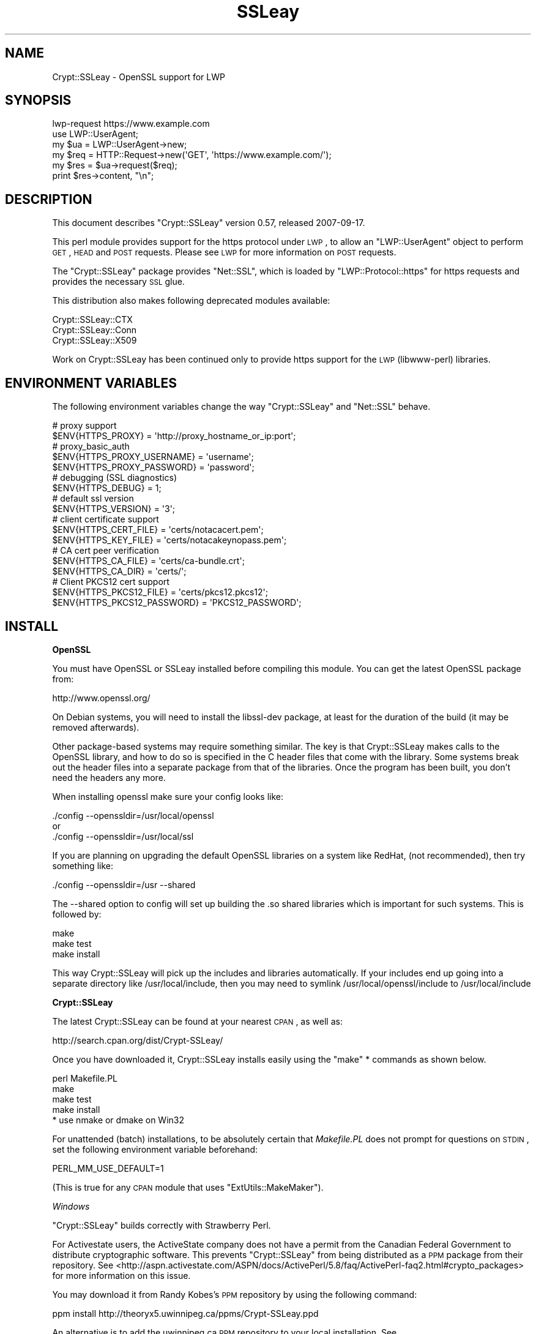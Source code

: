 .\" Automatically generated by Pod::Man 2.16 (Pod::Simple 3.05)
.\"
.\" Standard preamble:
.\" ========================================================================
.de Sh \" Subsection heading
.br
.if t .Sp
.ne 5
.PP
\fB\\$1\fR
.PP
..
.de Sp \" Vertical space (when we can't use .PP)
.if t .sp .5v
.if n .sp
..
.de Vb \" Begin verbatim text
.ft CW
.nf
.ne \\$1
..
.de Ve \" End verbatim text
.ft R
.fi
..
.\" Set up some character translations and predefined strings.  \*(-- will
.\" give an unbreakable dash, \*(PI will give pi, \*(L" will give a left
.\" double quote, and \*(R" will give a right double quote.  \*(C+ will
.\" give a nicer C++.  Capital omega is used to do unbreakable dashes and
.\" therefore won't be available.  \*(C` and \*(C' expand to `' in nroff,
.\" nothing in troff, for use with C<>.
.tr \(*W-
.ds C+ C\v'-.1v'\h'-1p'\s-2+\h'-1p'+\s0\v'.1v'\h'-1p'
.ie n \{\
.    ds -- \(*W-
.    ds PI pi
.    if (\n(.H=4u)&(1m=24u) .ds -- \(*W\h'-12u'\(*W\h'-12u'-\" diablo 10 pitch
.    if (\n(.H=4u)&(1m=20u) .ds -- \(*W\h'-12u'\(*W\h'-8u'-\"  diablo 12 pitch
.    ds L" ""
.    ds R" ""
.    ds C` ""
.    ds C' ""
'br\}
.el\{\
.    ds -- \|\(em\|
.    ds PI \(*p
.    ds L" ``
.    ds R" ''
'br\}
.\"
.\" Escape single quotes in literal strings from groff's Unicode transform.
.ie \n(.g .ds Aq \(aq
.el       .ds Aq '
.\"
.\" If the F register is turned on, we'll generate index entries on stderr for
.\" titles (.TH), headers (.SH), subsections (.Sh), items (.Ip), and index
.\" entries marked with X<> in POD.  Of course, you'll have to process the
.\" output yourself in some meaningful fashion.
.ie \nF \{\
.    de IX
.    tm Index:\\$1\t\\n%\t"\\$2"
..
.    nr % 0
.    rr F
.\}
.el \{\
.    de IX
..
.\}
.\"
.\" Accent mark definitions (@(#)ms.acc 1.5 88/02/08 SMI; from UCB 4.2).
.\" Fear.  Run.  Save yourself.  No user-serviceable parts.
.    \" fudge factors for nroff and troff
.if n \{\
.    ds #H 0
.    ds #V .8m
.    ds #F .3m
.    ds #[ \f1
.    ds #] \fP
.\}
.if t \{\
.    ds #H ((1u-(\\\\n(.fu%2u))*.13m)
.    ds #V .6m
.    ds #F 0
.    ds #[ \&
.    ds #] \&
.\}
.    \" simple accents for nroff and troff
.if n \{\
.    ds ' \&
.    ds ` \&
.    ds ^ \&
.    ds , \&
.    ds ~ ~
.    ds /
.\}
.if t \{\
.    ds ' \\k:\h'-(\\n(.wu*8/10-\*(#H)'\'\h"|\\n:u"
.    ds ` \\k:\h'-(\\n(.wu*8/10-\*(#H)'\`\h'|\\n:u'
.    ds ^ \\k:\h'-(\\n(.wu*10/11-\*(#H)'^\h'|\\n:u'
.    ds , \\k:\h'-(\\n(.wu*8/10)',\h'|\\n:u'
.    ds ~ \\k:\h'-(\\n(.wu-\*(#H-.1m)'~\h'|\\n:u'
.    ds / \\k:\h'-(\\n(.wu*8/10-\*(#H)'\z\(sl\h'|\\n:u'
.\}
.    \" troff and (daisy-wheel) nroff accents
.ds : \\k:\h'-(\\n(.wu*8/10-\*(#H+.1m+\*(#F)'\v'-\*(#V'\z.\h'.2m+\*(#F'.\h'|\\n:u'\v'\*(#V'
.ds 8 \h'\*(#H'\(*b\h'-\*(#H'
.ds o \\k:\h'-(\\n(.wu+\w'\(de'u-\*(#H)/2u'\v'-.3n'\*(#[\z\(de\v'.3n'\h'|\\n:u'\*(#]
.ds d- \h'\*(#H'\(pd\h'-\w'~'u'\v'-.25m'\f2\(hy\fP\v'.25m'\h'-\*(#H'
.ds D- D\\k:\h'-\w'D'u'\v'-.11m'\z\(hy\v'.11m'\h'|\\n:u'
.ds th \*(#[\v'.3m'\s+1I\s-1\v'-.3m'\h'-(\w'I'u*2/3)'\s-1o\s+1\*(#]
.ds Th \*(#[\s+2I\s-2\h'-\w'I'u*3/5'\v'-.3m'o\v'.3m'\*(#]
.ds ae a\h'-(\w'a'u*4/10)'e
.ds Ae A\h'-(\w'A'u*4/10)'E
.    \" corrections for vroff
.if v .ds ~ \\k:\h'-(\\n(.wu*9/10-\*(#H)'\s-2\u~\d\s+2\h'|\\n:u'
.if v .ds ^ \\k:\h'-(\\n(.wu*10/11-\*(#H)'\v'-.4m'^\v'.4m'\h'|\\n:u'
.    \" for low resolution devices (crt and lpr)
.if \n(.H>23 .if \n(.V>19 \
\{\
.    ds : e
.    ds 8 ss
.    ds o a
.    ds d- d\h'-1'\(ga
.    ds D- D\h'-1'\(hy
.    ds th \o'bp'
.    ds Th \o'LP'
.    ds ae ae
.    ds Ae AE
.\}
.rm #[ #] #H #V #F C
.\" ========================================================================
.\"
.IX Title "SSLeay 3"
.TH SSLeay 3 "2007-09-17" "perl v5.10.0" "User Contributed Perl Documentation"
.\" For nroff, turn off justification.  Always turn off hyphenation; it makes
.\" way too many mistakes in technical documents.
.if n .ad l
.nh
.SH "NAME"
Crypt::SSLeay \- OpenSSL support for LWP
.SH "SYNOPSIS"
.IX Header "SYNOPSIS"
.Vb 1
\&  lwp\-request https://www.example.com
\&
\&  use LWP::UserAgent;
\&  my $ua  = LWP::UserAgent\->new;
\&  my $req = HTTP::Request\->new(\*(AqGET\*(Aq, \*(Aqhttps://www.example.com/\*(Aq);
\&  my $res = $ua\->request($req);
\&  print $res\->content, "\en";
.Ve
.SH "DESCRIPTION"
.IX Header "DESCRIPTION"
This document describes \f(CW\*(C`Crypt::SSLeay\*(C'\fR version 0.57, released
2007\-09\-17.
.PP
This perl module provides support for the https protocol under \s-1LWP\s0,
to allow an \f(CW\*(C`LWP::UserAgent\*(C'\fR object to perform \s-1GET\s0, \s-1HEAD\s0 and \s-1POST\s0
requests. Please see \s-1LWP\s0 for more information on \s-1POST\s0 requests.
.PP
The \f(CW\*(C`Crypt::SSLeay\*(C'\fR package provides \f(CW\*(C`Net::SSL\*(C'\fR, which is loaded
by \f(CW\*(C`LWP::Protocol::https\*(C'\fR for https requests and provides the
necessary \s-1SSL\s0 glue.
.PP
This distribution also makes following deprecated modules available:
.PP
.Vb 3
\&  Crypt::SSLeay::CTX
\&  Crypt::SSLeay::Conn
\&  Crypt::SSLeay::X509
.Ve
.PP
Work on Crypt::SSLeay has been continued only to provide https
support for the \s-1LWP\s0 (libwww-perl) libraries.
.SH "ENVIRONMENT VARIABLES"
.IX Header "ENVIRONMENT VARIABLES"
The following environment variables change the way
\&\f(CW\*(C`Crypt::SSLeay\*(C'\fR and \f(CW\*(C`Net::SSL\*(C'\fR behave.
.PP
.Vb 2
\&  # proxy support
\&  $ENV{HTTPS_PROXY} = \*(Aqhttp://proxy_hostname_or_ip:port\*(Aq;
\&
\&  # proxy_basic_auth
\&  $ENV{HTTPS_PROXY_USERNAME} = \*(Aqusername\*(Aq;
\&  $ENV{HTTPS_PROXY_PASSWORD} = \*(Aqpassword\*(Aq;  
\&
\&  # debugging (SSL diagnostics)
\&  $ENV{HTTPS_DEBUG} = 1;
\&
\&  # default ssl version
\&  $ENV{HTTPS_VERSION} = \*(Aq3\*(Aq;
\&
\&  # client certificate support
\&  $ENV{HTTPS_CERT_FILE} = \*(Aqcerts/notacacert.pem\*(Aq;
\&  $ENV{HTTPS_KEY_FILE}  = \*(Aqcerts/notacakeynopass.pem\*(Aq;
\&
\&  # CA cert peer verification
\&  $ENV{HTTPS_CA_FILE}   = \*(Aqcerts/ca\-bundle.crt\*(Aq;
\&  $ENV{HTTPS_CA_DIR}    = \*(Aqcerts/\*(Aq;
\&
\&  # Client PKCS12 cert support
\&  $ENV{HTTPS_PKCS12_FILE}     = \*(Aqcerts/pkcs12.pkcs12\*(Aq;
\&  $ENV{HTTPS_PKCS12_PASSWORD} = \*(AqPKCS12_PASSWORD\*(Aq;
.Ve
.SH "INSTALL"
.IX Header "INSTALL"
.Sh "OpenSSL"
.IX Subsection "OpenSSL"
You must have OpenSSL or SSLeay installed before compiling 
this module. You can get the latest OpenSSL package from:
.PP
.Vb 1
\&  http://www.openssl.org/
.Ve
.PP
On Debian systems, you will need to install the libssl-dev package,
at least for the duration of the build (it may be removed afterwards).
.PP
Other package-based systems may require something similar. The key
is that Crypt::SSLeay makes calls to the OpenSSL library, and how
to do so is specified in the C header files that come with the
library.  Some systems break out the header files into a separate
package from that of the libraries. Once the program has been built,
you don't need the headers any more.
.PP
When installing openssl make sure your config looks like:
.PP
.Vb 3
\&  ./config \-\-openssldir=/usr/local/openssl
\& or
\&  ./config \-\-openssldir=/usr/local/ssl
.Ve
.PP
If you are planning on upgrading the default OpenSSL libraries on
a system like RedHat, (not recommended), then try something like:
.PP
.Vb 1
\&  ./config \-\-openssldir=/usr \-\-shared
.Ve
.PP
The \-\-shared option to config will set up building the .so 
shared libraries which is important for such systems. This is
followed by:
.PP
.Vb 3
\&  make
\&  make test
\&  make install
.Ve
.PP
This way Crypt::SSLeay will pick up the includes and 
libraries automatically. If your includes end up
going into a separate directory like /usr/local/include,
then you may need to symlink /usr/local/openssl/include
to /usr/local/include
.Sh "Crypt::SSLeay"
.IX Subsection "Crypt::SSLeay"
The latest Crypt::SSLeay can be found at your nearest \s-1CPAN\s0,
as well as:
.PP
.Vb 1
\&  http://search.cpan.org/dist/Crypt\-SSLeay/
.Ve
.PP
Once you have downloaded it, Crypt::SSLeay installs easily 
using the \f(CW\*(C`make\*(C'\fR * commands as shown below.
.PP
.Vb 4
\&  perl Makefile.PL
\&  make
\&  make test
\&  make install
\&
\&  * use nmake or dmake on Win32
.Ve
.PP
For unattended (batch) installations, to be absolutely certain that
\&\fIMakefile.PL\fR does not prompt for questions on \s-1STDIN\s0, set the
following environment variable beforehand:
.PP
.Vb 1
\&  PERL_MM_USE_DEFAULT=1
.Ve
.PP
(This is true for any \s-1CPAN\s0 module that uses \f(CW\*(C`ExtUtils::MakeMaker\*(C'\fR).
.PP
\fIWindows\fR
.IX Subsection "Windows"
.PP
\&\f(CW\*(C`Crypt::SSLeay\*(C'\fR builds correctly with Strawberry Perl.
.PP
For Activestate users, the ActiveState company does not have a
permit from the Canadian Federal Government to distribute cryptographic
software. This prevents \f(CW\*(C`Crypt::SSLeay\*(C'\fR from being distributed as
a \s-1PPM\s0 package from their repository. See
<http://aspn.activestate.com/ASPN/docs/ActivePerl/5.8/faq/ActivePerl\-faq2.html#crypto_packages>
for more information on this issue.
.PP
You may download it from Randy Kobes's \s-1PPM\s0 repository by using
the following command:
.PP
.Vb 1
\&  ppm install http://theoryx5.uwinnipeg.ca/ppms/Crypt\-SSLeay.ppd
.Ve
.PP
An alternative is to add the uwinnipeg.ca \s-1PPM\s0 repository to your
local installation. See <http://cpan.uwinnipeg.ca/htdocs/faqs/ppm.html>
for more details.
.PP
\fI\s-1VMS\s0\fR
.IX Subsection "VMS"
.PP
It is assumed that the OpenSSL installation is located at
\&\f(CW\*(C`/ssl$root\*(C'\fR. Define this logical to point to the appropriate
place in the filesystem.
.SH "PROXY SUPPORT"
.IX Header "PROXY SUPPORT"
LWP::UserAgent and Crypt::SSLeay have their own versions of 
proxy support. Please read these sections to see which one
is appropriate.
.Sh "LWP::UserAgent proxy support"
.IX Subsection "LWP::UserAgent proxy support"
LWP::UserAgent has its own methods of proxying which may work for
you and is likely to be incompatible with Crypt::SSLeay proxy support.
To use LWP::UserAgent proxy support, try something like:
.PP
.Vb 2
\&  my $ua = new LWP::UserAgent;
\&  $ua\->proxy([qw( https http )], "$proxy_ip:$proxy_port");
.Ve
.PP
At the time of this writing, libwww v5.6 seems to proxy https 
requests fine with an Apache mod_proxy server.  It sends a line like:
.PP
.Vb 1
\&  GET https://www.example.com HTTP/1.1
.Ve
.PP
to the proxy server, which is not the \s-1CONNECT\s0 request that
some proxies would expect, so this may not work with other
proxy servers than mod_proxy. The \s-1CONNECT\s0 method is used
by Crypt::SSLeay's internal proxy support.
.Sh "Crypt::SSLeay proxy support"
.IX Subsection "Crypt::SSLeay proxy support"
For native Crypt::SSLeay proxy support of https requests,
you need to set the environment variable \f(CW\*(C`HTTPS_PROXY\*(C'\fR to your 
proxy server and port, as in:
.PP
.Vb 3
\&  # proxy support
\&  $ENV{HTTPS_PROXY} = \*(Aqhttp://proxy_hostname_or_ip:port\*(Aq;
\&  $ENV{HTTPS_PROXY} = \*(Aq127.0.0.1:8080\*(Aq;
.Ve
.PP
Use of the \f(CW\*(C`HTTPS_PROXY\*(C'\fR environment variable in this way 
is similar to \f(CW\*(C`LWP::UserAgent\-\*(C'\fR\fIenv_proxy()\fR> usage, but calling
that method will likely override or break the Crypt::SSLeay
support, so do not mix the two.
.PP
Basic auth credentials to the proxy server can be provided 
this way:
.PP
.Vb 3
\&  # proxy_basic_auth
\&  $ENV{HTTPS_PROXY_USERNAME} = \*(Aqusername\*(Aq;
\&  $ENV{HTTPS_PROXY_PASSWORD} = \*(Aqpassword\*(Aq;
.Ve
.PP
For an example of \s-1LWP\s0 scripting with \f(CW\*(C`Crypt::SSLeay\*(C'\fR native proxy
support, please look at the \fIeg/lwp\-ssl\-test\fR script in the 
\&\f(CW\*(C`Crypt::SSLeay\*(C'\fR distribution.
.SH "CLIENT CERTIFICATE SUPPORT"
.IX Header "CLIENT CERTIFICATE SUPPORT"
Client certificates are supported. PEM0encoded certificate and
private key files may be used like this:
.PP
.Vb 2
\&  $ENV{HTTPS_CERT_FILE} = \*(Aqcerts/notacacert.pem\*(Aq;
\&  $ENV{HTTPS_KEY_FILE}  = \*(Aqcerts/notacakeynopass.pem\*(Aq;
.Ve
.PP
You may test your files with the \fIeg/net\-ssl\-test\fR program,
bundled with the distribution, by issuing a command like:
.PP
.Vb 2
\&  perl eg/net\-ssl\-test \-cert=certs/notacacert.pem \e
\&    \-key=certs/notacakeynopass.pem \-d GET $HOST_NAME
.Ve
.PP
Additionally, if you would like to tell the client where
the \s-1CA\s0 file is, you may set these.
.PP
.Vb 2
\&  $ENV{HTTPS_CA_FILE} = "some_file";
\&  $ENV{HTTPS_CA_DIR}  = "some_dir";
.Ve
.PP
There is no sample \s-1CA\s0 cert file at this time for testing,
but you may configure \fIeg/net\-ssl\-test\fR to use your \s-1CA\s0 cert
with the \-CAfile option. (\s-1TODO:\s0 then what is the ./certs
directory in the distribution?)
.Sh "Creating a test certificate"
.IX Subsection "Creating a test certificate"
To create simple test certificates with OpenSSL, you may
run the following command:
.PP
.Vb 3
\&  openssl req \-config /usr/local/openssl/openssl.cnf \e
\&    \-new \-days 365 \-newkey rsa:1024 \-x509 \e
\&    \-keyout notacakey.pem \-out notacacert.pem
.Ve
.PP
To remove the pass phrase from the key file, run:
.PP
.Vb 1
\&  openssl rsa \-in notacakey.pem \-out notacakeynopass.pem
.Ve
.Sh "\s-1PKCS12\s0 support"
.IX Subsection "PKCS12 support"
The directives for enabling use of \s-1PKCS12\s0 certificates is:
.PP
.Vb 2
\&  $ENV{HTTPS_PKCS12_FILE}     = \*(Aqcerts/pkcs12.pkcs12\*(Aq;
\&  $ENV{HTTPS_PKCS12_PASSWORD} = \*(AqPKCS12_PASSWORD\*(Aq;
.Ve
.PP
Use of this type of certificate takes precedence over previous
certificate settings described. (\s-1TODO:\s0 unclear? Meaning "the
presence of this type of certificate??)
.SH "SSL versions"
.IX Header "SSL versions"
Crypt::SSLeay tries very hard to connect to \fIany\fR \s-1SSL\s0 web server
accomodating servers that are buggy, old or simply
not standards-compliant. To this effect, this module will
try \s-1SSL\s0 connections in this order:
.PP
.Vb 3
\&  SSL v23 \- should allow v2 and v3 servers to pick their best type
\&  SSL v3  \- best connection type
\&  SSL v2  \- old connection type
.Ve
.PP
Unfortunately, some servers seem not to handle a reconnect
to \s-1SSL\s0 v3 after a failed connect of \s-1SSL\s0 v23 is tried,
so you may set before using \s-1LWP\s0 or Net::SSL:
.PP
.Vb 1
\&  $ENV{HTTPS_VERSION} = 3;
.Ve
.PP
to force a version 3 \s-1SSL\s0 connection first. At this time only a
version 2 \s-1SSL\s0 connection will be tried after this, as the connection
attempt order remains unchanged by this setting.
.SH "ACKNOWLEDGEMENTS"
.IX Header "ACKNOWLEDGEMENTS"
Many thanks to Gisle Aas for writing this module and many others
including libwww, for perl. The web will never be the same :)
.PP
Ben Laurie deserves kudos for his excellent patches for better error
handling, \s-1SSL\s0 information inspection, and random seeding.
.PP
Thanks to Dongqiang Bai for host name resolution fix when using a
proxy.
.PP
Thanks to Stuart Horner of Core Communications, Inc. who found the
need for building \-\-shared OpenSSL libraries.
.PP
Thanks to Pavel Hlavnicka for a patch for freeing memory when using
a pkcs12 file, and for inspiring more robust \fIread()\fR behavior.
.PP
James Woodyatt is a champ for finding a ridiculous memory leak that
has been the bane of many a Crypt::SSLeay user.
.PP
Thanks to Bryan Hart for his patch adding proxy support,
and thanks to Tobias Manthey for submitting another approach.
.PP
Thanks to Alex Rhomberg for Alpha linux ccc patch.
.PP
Thanks to Tobias Manthey for his patches for client certificate
support.
.PP
Thanks to Daisuke Kuroda for adding \s-1PKCS12\s0 certificate support.
.PP
Thanks to Gamid Isayev for \s-1CA\s0 cert support and insights into error
messaging.
.PP
Thanks to Jeff Long for working through a tricky \s-1CA\s0 cert SSLClientVerify
issue.
.PP
Thanks to Chip Turner for patch to build under perl 5.8.0.
.PP
Thanks to Joshua Chamas for the time he spent maintaining the
module.
.PP
Thanks to Jeff Lavallee for help with alarms on read failures (\s-1CPAN\s0
bug #12444).
.PP
Thanks to Guenter Knauf for significant improvements in configuring
things in Win32 and Netware lands and Jan Dubois for various
suggestions for improvements.
.SH "SEE ALSO"
.IX Header "SEE ALSO"
.IP "Net::SSL" 4
.IX Item "Net::SSL"
If you have downloaded this distribution as of a dependency
of another distribution, it's probably due to this module
(which is included in this distribution).
.IP "Net::SSLeay" 4
.IX Item "Net::SSLeay"
A module that offers access to the OpenSSL \s-1API\s0 directly from Perl.
.Sp
.Vb 1
\&  http://search.cpan.org/dist/Net_SSLeay.pm/
.Ve
.IP "http://www.openssl.org/related/binaries.html" 4
.IX Item "http://www.openssl.org/related/binaries.html"
Pointers on where to find OpenSSL binary packages (Windows).
.SH "SUPPORT"
.IX Header "SUPPORT"
For use of Crypt::SSLeay & Net::SSL with perl's \s-1LWP\s0, please
send email to \f(CW\*(C`libwww@perl.org\*(C'\fR.
.PP
For OpenSSL or general \s-1SSL\s0 support please email the 
openssl user mailing list at \f(CW\*(C`openssl\-users@openssl.org\*(C'\fR.
This includes issues associated with building and installing
OpenSSL on one's system.
.PP
Please report all bugs at
<http://rt.cpan.org/NoAuth/Bugs.html?Dist=Crypt\-SSLeay>.
.PP
This module was originally written by Gisle Aas, and was subsequently
maintained by Joshua Chamas. It is currently maintained by David
Landgren.
.SH "COPYRIGHT"
.IX Header "COPYRIGHT"
.Vb 3
\& Copyright (c) 2006\-2007 David Landgren.
\& Copyright (c) 1999\-2003 Joshua Chamas.
\& Copyright (c) 1998 Gisle Aas.
.Ve
.PP
This program is free software; you can redistribute 
it and/or modify it under the same terms as Perl itself.

